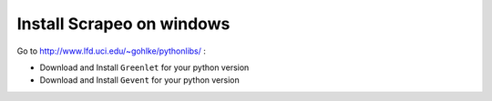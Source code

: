 Install Scrapeo on windows
==========================

Go to http://www.lfd.uci.edu/~gohlke/pythonlibs/ :

* Download and Install ``Greenlet`` for your python version
* Download and Install ``Gevent``  for your python version